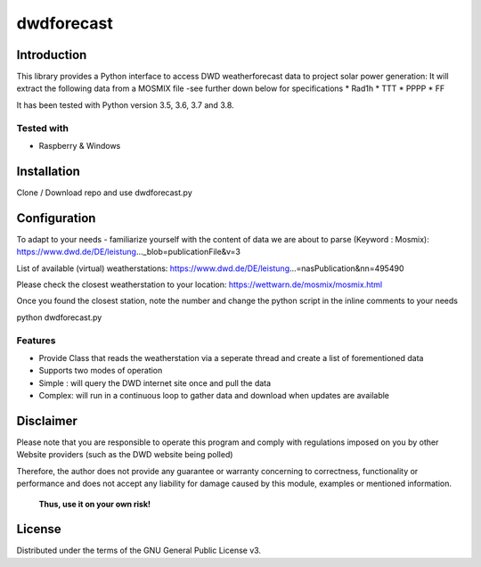 dwdforecast
==========



Introduction
------------

This library provides a  Python interface to access DWD weatherforecast data to project solar power generation:
It will extract the following data from a MOSMIX file -see further down below for specifications
* Rad1h
* TTT
* PPPP
* FF

It has been tested with Python version 3.5, 3.6, 3.7 and 3.8.

Tested with 
~~~~~~~~~~~~~~~~

* Raspberry & Windows



Installation
------------
Clone / Download repo and use dwdforecast.py 


Configuration
------------

To adapt to your needs - familiarize yourself with the content of data we are about to parse  (Keyword : Mosmix):
https://www.dwd.de/DE/leistung…_blob=publicationFile&v=3

List of available (virtual) weatherstations:
https://www.dwd.de/DE/leistung…=nasPublication&nn=495490

Please check the closest weatherstation to your location:
https://wettwarn.de/mosmix/mosmix.html

Once you found the closest station, note the number and change the python script in the inline comments to your needs


python dwdforecast.py

Features
~~~~~~~~

* Provide Class that reads the weatherstation via a seperate thread and create a list of forementioned data 
* Supports two modes of operation
*   Simple : will query the DWD internet site once and pull the data
*   Complex: will run in a continuous loop to gather data and download when updates are available 




Disclaimer
---------------


.. Warning::

Please note that you are responsible to operate this program and comply with regulations imposed on you by other Website providers (such as the DWD website being polled)

Therefore, the author does not provide any guarantee or warranty concerning to correctness, functionality or performance and does not accept any liability for damage caused by this module, examples or mentioned information.

   **Thus, use it on your own risk!**

License
-------

Distributed under the terms of the GNU General Public License v3.